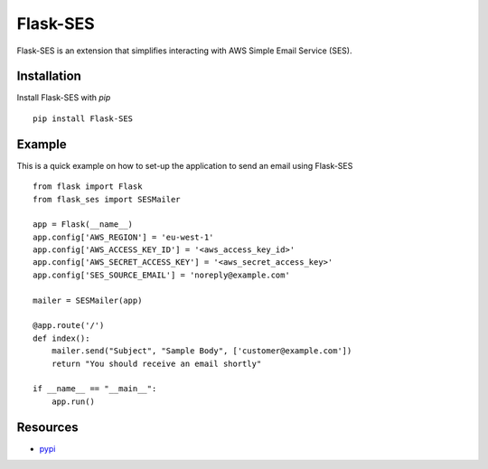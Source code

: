 Flask-SES
=========

Flask-SES is an extension that simplifies interacting with AWS Simple Email Service (SES).
 
Installation
------------

Install Flask-SES with `pip` ::

    pip install Flask-SES
    
Example
-------

This is a quick example on how to set-up the application to send an email using Flask-SES ::

    from flask import Flask
    from flask_ses import SESMailer
    
    app = Flask(__name__)
    app.config['AWS_REGION'] = 'eu-west-1'
    app.config['AWS_ACCESS_KEY_ID'] = '<aws_access_key_id>'
    app.config['AWS_SECRET_ACCESS_KEY'] = '<aws_secret_access_key>'
    app.config['SES_SOURCE_EMAIL'] = 'noreply@example.com'
    
    mailer = SESMailer(app)
    
    @app.route('/')
    def index():
        mailer.send("Subject", "Sample Body", ['customer@example.com'])
        return "You should receive an email shortly"
    
    if __name__ == "__main__":
        app.run()
    
Resources
---------

* `pypi <https://pypi.python.org/pypi/Flask-SES>`_


